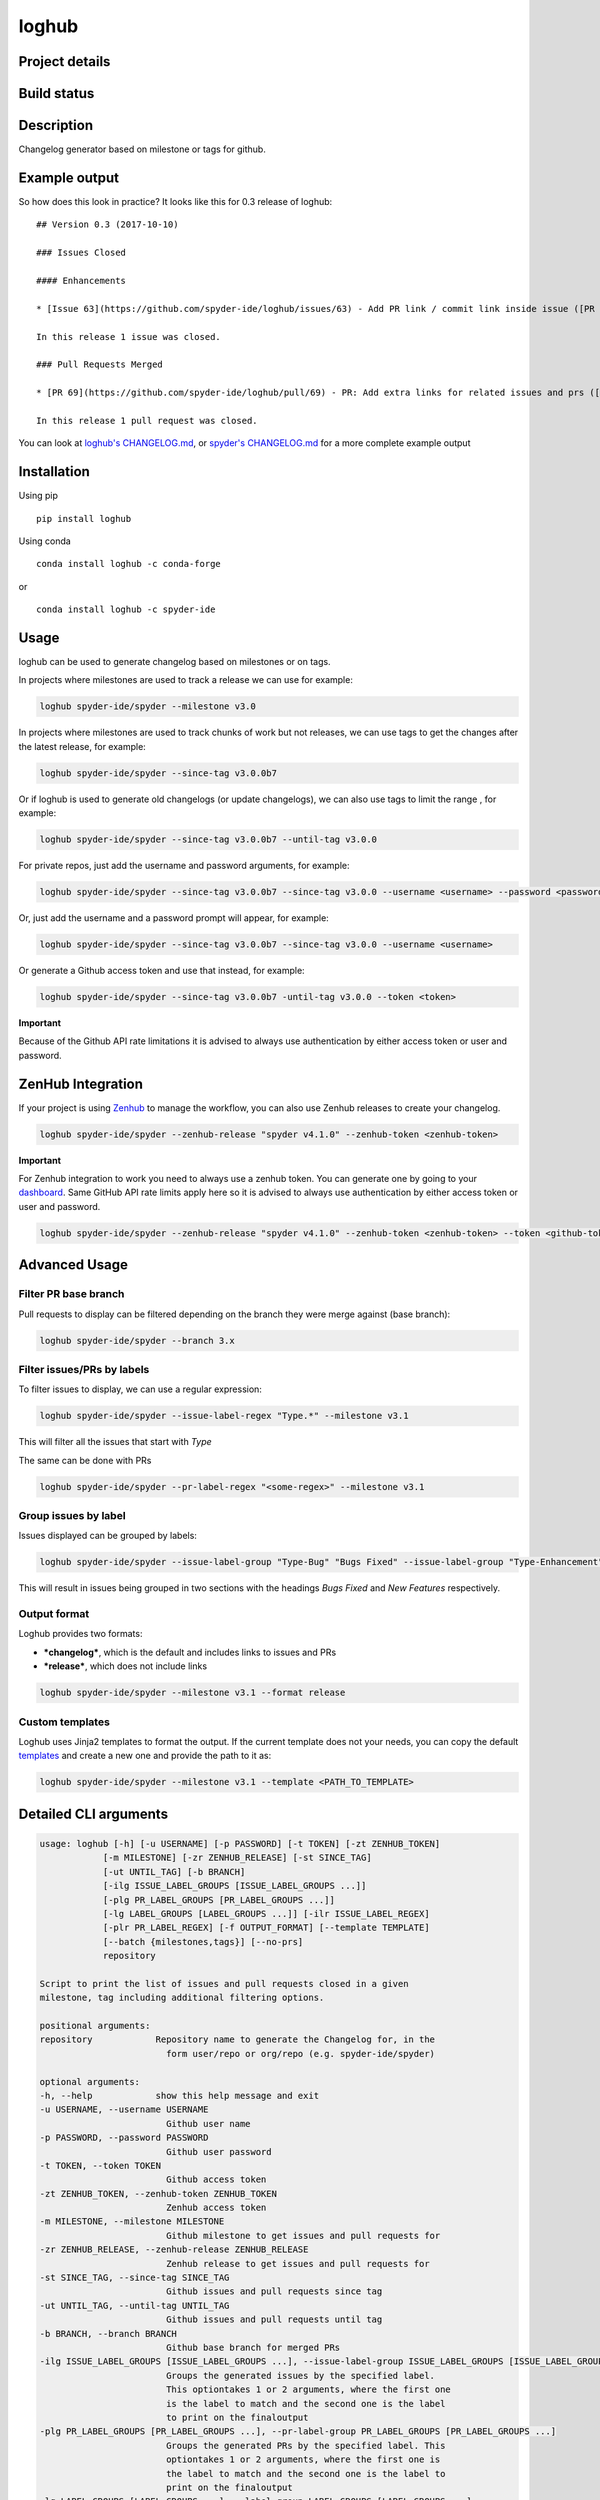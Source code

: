 loghub
======

Project details
---------------
|license| |pypi version| |gitter| |backers| |sponsors|

Build status
------------
|github status| |codecov| |scrutinizer|

.. |github status| image:: https://github.com/spyder-ide/loghub/workflows/Tests%20master/badge.svg
   :target: https://github.com/spyder-ide/loghub/actions?query=workflow%3A%22Tests+master%22
   :alt: Github Actions Status
.. |scrutinizer| image:: https://scrutinizer-ci.com/g/spyder-ide/loghub/badges/quality-score.png?b=master
   :target: https://scrutinizer-ci.com/g/spyder-ide/loghub/?branch=master
   :alt: Scrutinizer Code Quality
.. |license| image:: https://img.shields.io/pypi/l/loghub.svg
   :target: LICENSE.txt
   :alt: License
.. |pypi version| image:: https://img.shields.io/pypi/v/loghub.svg
   :target: https://pypi.python.org/pypi/loghub/
   :alt: Latest PyPI version
.. |gitter| image:: https://badges.gitter.im/spyder-ide/public.svg
   :target: https://gitter.im/spyder-ide/public
   :alt: Join the chat at https://gitter.im/spyder-ide/public
.. |codecov| image:: https://codecov.io/gh/spyder-ide/loghub/branch/master/graph/badge.svg
   :target: https://codecov.io/gh/spyder-ide/loghub/branch/master
   :alt: Code Coverage
.. |backers| image:: https://opencollective.com/spyder/backers/badge.svg?color=blue
   :target: #backers
   :alt: OpenCollective Backers
.. |sponsors| image:: https://opencollective.com/spyder/sponsors/badge.svg?color=blue
   :target: #sponsors
   :alt: OpenCollective Sponsors


Description
-----------

Changelog generator based on milestone or tags for github.


Example output
--------------

So how does this look in practice? It looks like this for 0.3 release of loghub:


::

    ## Version 0.3 (2017-10-10)

    ### Issues Closed

    #### Enhancements

    * [Issue 63](https://github.com/spyder-ide/loghub/issues/63) - Add PR link / commit link inside issue ([PR 69](https://github.com/spyder-ide/loghub/pull/69))

    In this release 1 issue was closed.

    ### Pull Requests Merged

    * [PR 69](https://github.com/spyder-ide/loghub/pull/69) - PR: Add extra links for related issues and prs ([63](https://github.com/spyder-ide/loghub/issues/63))

    In this release 1 pull request was closed.


You can look at `loghub's CHANGELOG.md`_, or `spyder's CHANGELOG.md`_ for
a more complete example output

.. _loghub's CHANGELOG.md: https://github.com/spyder-ide/loghub/blob/master/CHANGELOG.md
.. _spyder's CHANGELOG.md: https://github.com/spyder-ide/spyder/blob/master/CHANGELOG.md


Installation
------------

Using pip

::

    pip install loghub

Using conda

::

    conda install loghub -c conda-forge

or

::

    conda install loghub -c spyder-ide


Usage
-----

loghub can be used to generate changelog based on milestones or on tags.

In projects where milestones are used to track a release we can use for example:

.. code-block:: text

    loghub spyder-ide/spyder --milestone v3.0


In projects where milestones are used to track chunks of work but not releases,
we can use tags to get the changes after the latest release, for example:

.. code-block:: text

    loghub spyder-ide/spyder --since-tag v3.0.0b7


Or if loghub is used to generate old changelogs (or update changelogs),
we can also use tags to limit the range , for example:

.. code-block:: text

    loghub spyder-ide/spyder --since-tag v3.0.0b7 --until-tag v3.0.0


For private repos, just add the username and password arguments, for example:

.. code-block:: text

    loghub spyder-ide/spyder --since-tag v3.0.0b7 --since-tag v3.0.0 --username <username> --password <password>


Or, just add the username and a password prompt will appear, for example:

.. code-block:: text

    loghub spyder-ide/spyder --since-tag v3.0.0b7 --since-tag v3.0.0 --username <username>


Or generate a Github access token and use that instead, for example:

.. code-block:: text

    loghub spyder-ide/spyder --since-tag v3.0.0b7 -until-tag v3.0.0 --token <token>


**Important**

Because of the Github API rate limitations it is advised to always use authentication
by either access token or user and password.

ZenHub Integration
------------------

If your project is using `Zenhub <https://www.zenhub.com/>`_ to manage the workflow, you can also
use Zenhub releases to create your changelog.

.. code-block:: text

    loghub spyder-ide/spyder --zenhub-release "spyder v4.1.0" --zenhub-token <zenhub-token>

**Important**

For Zenhub integration to work you need to always use a zenhub token. You can generate one by
going to your `dashboard <https://app.zenhub.com/dashboard/tokens>`_. Same GitHub API rate limits apply here so it is advised to always
use authentication by either access token or user and password.


.. code-block:: text

    loghub spyder-ide/spyder --zenhub-release "spyder v4.1.0" --zenhub-token <zenhub-token> --token <github-token>


Advanced Usage
--------------

Filter PR base branch
~~~~~~~~~~~~~~~~~~~~~

Pull requests to display can be filtered depending on the branch they were
merge against (base branch):
              
.. code-block:: text

    loghub spyder-ide/spyder --branch 3.x


Filter issues/PRs by labels
~~~~~~~~~~~~~~~~~~~~~~~~~~~

To filter issues to display, we can use a regular expression:

.. code-block:: text

    loghub spyder-ide/spyder --issue-label-regex "Type.*" --milestone v3.1

This will filter all the issues that start with *Type*

The same can be done with PRs

.. code-block:: text

    loghub spyder-ide/spyder --pr-label-regex "<some-regex>" --milestone v3.1


Group issues by label
~~~~~~~~~~~~~~~~~~~~~

Issues displayed can be grouped by labels:

.. code-block:: text

    loghub spyder-ide/spyder --issue-label-group "Type-Bug" "Bugs Fixed" --issue-label-group "Type-Enhancement" "New Features" --milestone v3.1

This will result in issues being grouped in two sections with the headings
*Bugs Fixed* and *New Features* respectively.

Output format
~~~~~~~~~~~~~

Loghub provides two formats:

* ***changelog***, which is the default and includes links to issues and PRs
* ***release***, which does not include links

.. code-block:: text

    loghub spyder-ide/spyder --milestone v3.1 --format release

Custom templates
~~~~~~~~~~~~~~~~

Loghub uses Jinja2 templates to format the output. If the current template
does not your needs, you can copy the default `templates <https://github.com/spyder-ide/loghub/tree/master/loghub/templates>`_ 
and create a new one and provide the path to it as:

.. code-block:: text

    loghub spyder-ide/spyder --milestone v3.1 --template <PATH_TO_TEMPLATE>

Detailed CLI arguments
----------------------

.. code-block:: text

    usage: loghub [-h] [-u USERNAME] [-p PASSWORD] [-t TOKEN] [-zt ZENHUB_TOKEN]
                [-m MILESTONE] [-zr ZENHUB_RELEASE] [-st SINCE_TAG]
                [-ut UNTIL_TAG] [-b BRANCH]
                [-ilg ISSUE_LABEL_GROUPS [ISSUE_LABEL_GROUPS ...]]
                [-plg PR_LABEL_GROUPS [PR_LABEL_GROUPS ...]]
                [-lg LABEL_GROUPS [LABEL_GROUPS ...]] [-ilr ISSUE_LABEL_REGEX]
                [-plr PR_LABEL_REGEX] [-f OUTPUT_FORMAT] [--template TEMPLATE]
                [--batch {milestones,tags}] [--no-prs]
                repository

    Script to print the list of issues and pull requests closed in a given
    milestone, tag including additional filtering options.

    positional arguments:
    repository            Repository name to generate the Changelog for, in the
                            form user/repo or org/repo (e.g. spyder-ide/spyder)

    optional arguments:
    -h, --help            show this help message and exit
    -u USERNAME, --username USERNAME
                            Github user name
    -p PASSWORD, --password PASSWORD
                            Github user password
    -t TOKEN, --token TOKEN
                            Github access token
    -zt ZENHUB_TOKEN, --zenhub-token ZENHUB_TOKEN
                            Zenhub access token
    -m MILESTONE, --milestone MILESTONE
                            Github milestone to get issues and pull requests for
    -zr ZENHUB_RELEASE, --zenhub-release ZENHUB_RELEASE
                            Zenhub release to get issues and pull requests for
    -st SINCE_TAG, --since-tag SINCE_TAG
                            Github issues and pull requests since tag
    -ut UNTIL_TAG, --until-tag UNTIL_TAG
                            Github issues and pull requests until tag
    -b BRANCH, --branch BRANCH
                            Github base branch for merged PRs
    -ilg ISSUE_LABEL_GROUPS [ISSUE_LABEL_GROUPS ...], --issue-label-group ISSUE_LABEL_GROUPS [ISSUE_LABEL_GROUPS ...]
                            Groups the generated issues by the specified label.
                            This optiontakes 1 or 2 arguments, where the first one
                            is the label to match and the second one is the label
                            to print on the finaloutput
    -plg PR_LABEL_GROUPS [PR_LABEL_GROUPS ...], --pr-label-group PR_LABEL_GROUPS [PR_LABEL_GROUPS ...]
                            Groups the generated PRs by the specified label. This
                            optiontakes 1 or 2 arguments, where the first one is
                            the label to match and the second one is the label to
                            print on the finaloutput
    -lg LABEL_GROUPS [LABEL_GROUPS ...], --label-group LABEL_GROUPS [LABEL_GROUPS ...]
                            Groups the generated issues and PRs by the specified
                            label. This option takes 1 or 2 arguments, where the
                            first one is the label to match and the second one is
                            the label to print on the final output
    -ilr ISSUE_LABEL_REGEX, --issue-label-regex ISSUE_LABEL_REGEX
                            Label issue filter using a regular expression filter
    -plr PR_LABEL_REGEX, --pr-label-regex PR_LABEL_REGEX
                            Label pull request filter using a regular expression
                            filter
    -f OUTPUT_FORMAT, --format OUTPUT_FORMAT
                            Format for print, either 'changelog' (for Changelog.md
                            file) or 'release' (for the Github Releases page).
                            Default is 'changelog'. The 'release' option doesn't
                            generate Markdown hyperlinks.
    --template TEMPLATE   Use a custom Jinja2 template file
    --batch {milestones,tags}
                            Run loghub for all milestones or all tags
    --no-prs              Run loghub without any pull requests output

Label utility CLI arguments
---------------------------
loghub includes an additional utility to get or update labels.

.. code-block:: text

    usage: loghub-labels [-h] [-u USERNAME] [-p PASSWORD] [-t TOKEN]
                         [-a [{get,update}]] [-f FILENAME]
                         repository
    
    positional arguments:
      repository            Repository name to generate the Changelog for, in the
                            form user/repo or org/repo (e.g. spyder-ide/spyder)
    
    optional arguments:
      -h, --help            
                            show this help message and exit

      -u USERNAME, --username USERNAME
                            Github user name

      -p PASSWORD, --password PASSWORD
                            Github user password

      -t TOKEN, --token TOKEN
                            Github access token

      -a [{get,update}], --action [{get,update}]
                            Action to take

      -f FILENAME, --filename FILENAME
                            File for storing labels

Contributing
------------

Everyone is welcome to contribute!

Backers
~~~~~~~

Support us with a monthly donation and help us continue our activities.

.. image:: https://opencollective.com/spyder/backers.svg
   :target: https://opencollective.com/spyder#support
   :alt: Backers

Sponsors
~~~~~~~~

Become a sponsor to get your logo on our README on Github.

.. image:: https://opencollective.com/spyder/sponsors.svg
   :target: https://opencollective.com/spyder#support
   :alt: Sponsors

